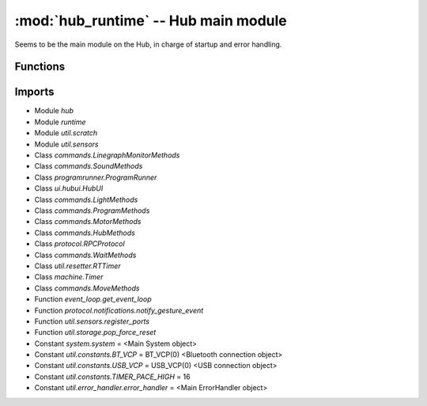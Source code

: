 :mod:`hub_runtime` -- Hub main module
=====================================

.. module:: hub_runtime
   :synopsis: Hub main module

Seems to be the main module on the Hub, in charge of startup and error
handling.

Functions
---------

.. function:: __connection_changed(???)

   ???

.. function:: init(???)

   ???

.. function:: start(???)

   ???

Imports
-------

* Module `hub`
* Module `runtime`
* Module `util.scratch`
* Module `util.sensors`
* Class `commands.LinegraphMonitorMethods`
* Class `commands.SoundMethods`
* Class `programrunner.ProgramRunner`
* Class `ui.hubui.HubUI`
* Class `commands.LightMethods`
* Class `commands.ProgramMethods`
* Class `commands.MotorMethods`
* Class `commands.HubMethods`
* Class `protocol.RPCProtocol`
* Class `commands.WaitMethods`
* Class `util.resetter.RTTimer`
* Class `machine.Timer`
* Class `commands.MoveMethods`
* Function `event_loop.get_event_loop`
* Function `protocol.notifications.notify_gesture_event`
* Function `util.sensors.register_ports`
* Function `util.storage.pop_force_reset`
* Constant `system.system` = <Main System object>
* Constant `util.constants.BT_VCP` = BT_VCP(0) <Bluetooth connection object>
* Constant `util.constants.USB_VCP` = USB_VCP(0) <USB connection object>
* Constant `util.constants.TIMER_PACE_HIGH` = 16
* Constant `util.error_handler.error_handler` = <Main ErrorHandler object>